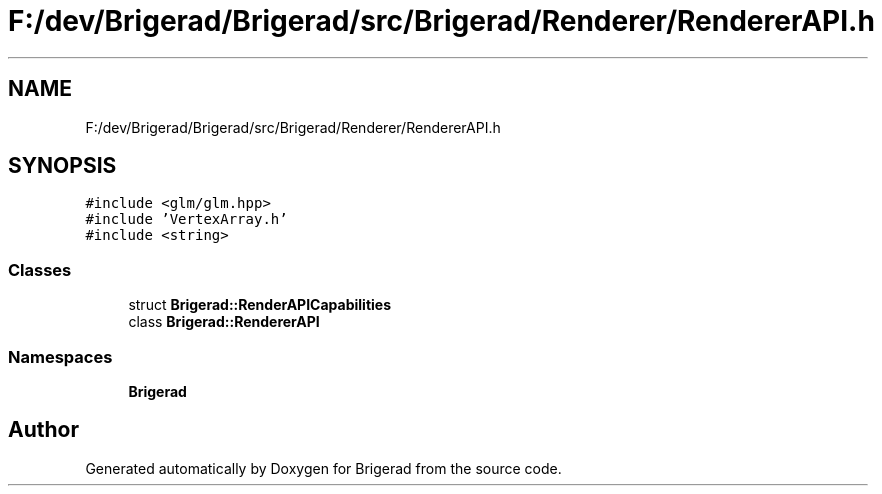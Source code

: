 .TH "F:/dev/Brigerad/Brigerad/src/Brigerad/Renderer/RendererAPI.h" 3 "Sun Feb 7 2021" "Version 0.2" "Brigerad" \" -*- nroff -*-
.ad l
.nh
.SH NAME
F:/dev/Brigerad/Brigerad/src/Brigerad/Renderer/RendererAPI.h
.SH SYNOPSIS
.br
.PP
\fC#include <glm/glm\&.hpp>\fP
.br
\fC#include 'VertexArray\&.h'\fP
.br
\fC#include <string>\fP
.br

.SS "Classes"

.in +1c
.ti -1c
.RI "struct \fBBrigerad::RenderAPICapabilities\fP"
.br
.ti -1c
.RI "class \fBBrigerad::RendererAPI\fP"
.br
.in -1c
.SS "Namespaces"

.in +1c
.ti -1c
.RI " \fBBrigerad\fP"
.br
.in -1c
.SH "Author"
.PP 
Generated automatically by Doxygen for Brigerad from the source code\&.
